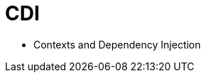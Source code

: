 = CDI
:stylesheet: ../../shared/adoc-styles.css
:toc:
:toclevels: 5

* Contexts and Dependency Injection
